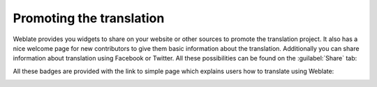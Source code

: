 .. _promotion:

Promoting the translation
=========================

Weblate provides you widgets to share on your website or other sources to
promote the translation project. It also has a nice welcome page for new contributors
to give them basic information about the translation. Additionally you can
share information about translation using Facebook or Twitter. All these
possibilities can be found on the :guilabel:`Share` tab:

.. image:: /images/promote.png

All these badges are provided with the link to simple page which explains users
how to translate using Weblate:

.. image:: /images/engage.png
